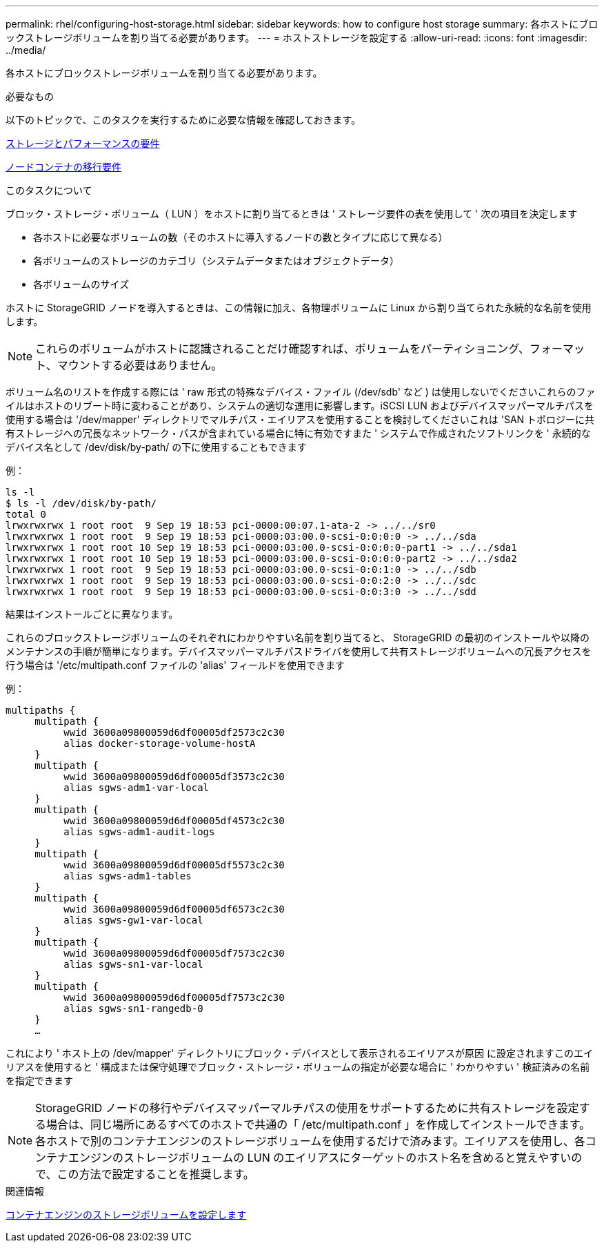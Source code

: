 ---
permalink: rhel/configuring-host-storage.html 
sidebar: sidebar 
keywords: how to configure host storage 
summary: 各ホストにブロックストレージボリュームを割り当てる必要があります。 
---
= ホストストレージを設定する
:allow-uri-read: 
:icons: font
:imagesdir: ../media/


[role="lead"]
各ホストにブロックストレージボリュームを割り当てる必要があります。

.必要なもの
以下のトピックで、このタスクを実行するために必要な情報を確認しておきます。

xref:storage-and-performance-requirements.adoc[ストレージとパフォーマンスの要件]

xref:node-container-migration-requirements.adoc[ノードコンテナの移行要件]

.このタスクについて
ブロック・ストレージ・ボリューム（ LUN ）をホストに割り当てるときは ' ストレージ要件の表を使用して ' 次の項目を決定します

* 各ホストに必要なボリュームの数（そのホストに導入するノードの数とタイプに応じて異なる）
* 各ボリュームのストレージのカテゴリ（システムデータまたはオブジェクトデータ）
* 各ボリュームのサイズ


ホストに StorageGRID ノードを導入するときは、この情報に加え、各物理ボリュームに Linux から割り当てられた永続的な名前を使用します。


NOTE: これらのボリュームがホストに認識されることだけ確認すれば、ボリュームをパーティショニング、フォーマット、マウントする必要はありません。

ボリューム名のリストを作成する際には ' raw 形式の特殊なデバイス・ファイル (/dev/sdb' など ) は使用しないでくださいこれらのファイルはホストのリブート時に変わることがあり、システムの適切な運用に影響します。iSCSI LUN およびデバイスマッパーマルチパスを使用する場合は '/dev/mapper' ディレクトリでマルチパス・エイリアスを使用することを検討してくださいこれは 'SAN トポロジーに共有ストレージへの冗長なネットワーク・パスが含まれている場合に特に有効ですまた ' システムで作成されたソフトリンクを ' 永続的なデバイス名として /dev/disk/by-path/ の下に使用することもできます

例：

[listing]
----
ls -l
$ ls -l /dev/disk/by-path/
total 0
lrwxrwxrwx 1 root root  9 Sep 19 18:53 pci-0000:00:07.1-ata-2 -> ../../sr0
lrwxrwxrwx 1 root root  9 Sep 19 18:53 pci-0000:03:00.0-scsi-0:0:0:0 -> ../../sda
lrwxrwxrwx 1 root root 10 Sep 19 18:53 pci-0000:03:00.0-scsi-0:0:0:0-part1 -> ../../sda1
lrwxrwxrwx 1 root root 10 Sep 19 18:53 pci-0000:03:00.0-scsi-0:0:0:0-part2 -> ../../sda2
lrwxrwxrwx 1 root root  9 Sep 19 18:53 pci-0000:03:00.0-scsi-0:0:1:0 -> ../../sdb
lrwxrwxrwx 1 root root  9 Sep 19 18:53 pci-0000:03:00.0-scsi-0:0:2:0 -> ../../sdc
lrwxrwxrwx 1 root root  9 Sep 19 18:53 pci-0000:03:00.0-scsi-0:0:3:0 -> ../../sdd
----
結果はインストールごとに異なります。

これらのブロックストレージボリュームのそれぞれにわかりやすい名前を割り当てると、 StorageGRID の最初のインストールや以降のメンテナンスの手順が簡単になります。デバイスマッパーマルチパスドライバを使用して共有ストレージボリュームへの冗長アクセスを行う場合は '/etc/multipath.conf ファイルの 'alias' フィールドを使用できます

例：

[listing]
----
multipaths {
     multipath {
          wwid 3600a09800059d6df00005df2573c2c30
          alias docker-storage-volume-hostA
     }
     multipath {
          wwid 3600a09800059d6df00005df3573c2c30
          alias sgws-adm1-var-local
     }
     multipath {
          wwid 3600a09800059d6df00005df4573c2c30
          alias sgws-adm1-audit-logs
     }
     multipath {
          wwid 3600a09800059d6df00005df5573c2c30
          alias sgws-adm1-tables
     }
     multipath {
          wwid 3600a09800059d6df00005df6573c2c30
          alias sgws-gw1-var-local
     }
     multipath {
          wwid 3600a09800059d6df00005df7573c2c30
          alias sgws-sn1-var-local
     }
     multipath {
          wwid 3600a09800059d6df00005df7573c2c30
          alias sgws-sn1-rangedb-0
     }
     …
----
これにより ' ホスト上の /dev/mapper' ディレクトリにブロック・デバイスとして表示されるエイリアスが原因 に設定されますこのエイリアスを使用すると ' 構成または保守処理でブロック・ストレージ・ボリュームの指定が必要な場合に ' わかりやすい ' 検証済みの名前を指定できます


NOTE: StorageGRID ノードの移行やデバイスマッパーマルチパスの使用をサポートするために共有ストレージを設定する場合は、同じ場所にあるすべてのホストで共通の「 /etc/multipath.conf 」を作成してインストールできます。各ホストで別のコンテナエンジンのストレージボリュームを使用するだけで済みます。エイリアスを使用し、各コンテナエンジンのストレージボリュームの LUN のエイリアスにターゲットのホスト名を含めると覚えやすいので、この方法で設定することを推奨します。

.関連情報
xref:configuring-docker-storage-volume.adoc[コンテナエンジンのストレージボリュームを設定します]
